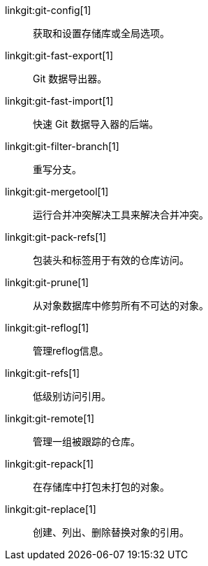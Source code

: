 linkgit:git-config[1]::
	获取和设置存储库或全局选项。

linkgit:git-fast-export[1]::
	Git 数据导出器。

linkgit:git-fast-import[1]::
	快速 Git 数据导入器的后端。

linkgit:git-filter-branch[1]::
	重写分支。

linkgit:git-mergetool[1]::
	运行合并冲突解决工具来解决合并冲突。

linkgit:git-pack-refs[1]::
	包装头和标签用于有效的仓库访问。

linkgit:git-prune[1]::
	从对象数据库中修剪所有不可达的对象。

linkgit:git-reflog[1]::
	管理reflog信息。

linkgit:git-refs[1]::
	低级别访问引用。

linkgit:git-remote[1]::
	管理一组被跟踪的仓库。

linkgit:git-repack[1]::
	在存储库中打包未打包的对象。

linkgit:git-replace[1]::
	创建、列出、删除替换对象的引用。

